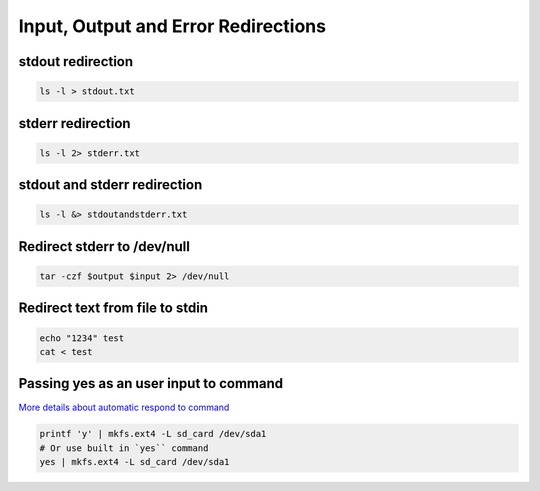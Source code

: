Input, Output and Error Redirections
~~~~~~~~~~~~~~~~~~~~~~~~~~~~~~~~~~~~

stdout redirection
------------------
.. code-block:: bash

    ls -l > stdout.txt

stderr redirection
------------------
.. code-block:: bash

    ls -l 2> stderr.txt

stdout and stderr redirection
-----------------------------
.. code-block:: bash

    ls -l &> stdoutandstderr.txt

Redirect stderr to /dev/null
----------------------------
.. code-block:: bash

    tar -czf $output $input 2> /dev/null

Redirect text from file to stdin
--------------------------------
.. code-block:: bash

    echo "1234" test
    cat < test

Passing yes as an user input to command
---------------------------------------
`More details about automatic respond to command <https://askubuntu.com/questions/338857/automatically-enter-input-in-command-line>`_ 

.. code-block:: bash

    printf 'y' | mkfs.ext4 -L sd_card /dev/sda1
    # Or use built in `yes`` command
    yes | mkfs.ext4 -L sd_card /dev/sda1
